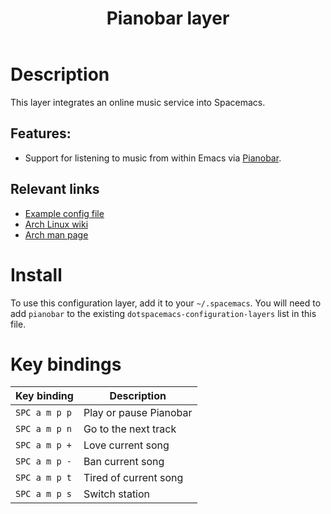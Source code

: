 #+TITLE: Pianobar layer

#+TAGS: layer|music

[[file:img/spotify.png]]

* Table of Contents                     :TOC_5_gh:noexport:
- [[#description][Description]]
  - [[#features][Features:]]
  - [[#relevant-links][Relevant links]]
- [[#install][Install]]
- [[#key-bindings][Key bindings]]

* Description
This layer integrates an online music service into Spacemacs.

** Features:
- Support for listening to music from within Emacs via [[https://6xq.net/pianobar/][Pianobar]].

** Relevant links
- [[https://github.com/PromyLOPh/pianobar/blob/master/contrib/config-example][Example config file]]
- [[https://wiki.archlinux.org/index.php/Pianobar][Arch Linux wiki]]
- [[https://jlk.fjfi.cvut.cz/arch/manpages/man/pianobar.1][Arch man page]]

* Install
To use this configuration layer, add it to your =~/.spacemacs=. You will need to
add =pianobar= to the existing =dotspacemacs-configuration-layers= list in this
file.

* Key bindings

| Key binding   | Description              |
|---------------+--------------------------|
| ~SPC a m p p~ | Play or pause Pianobar   |
| ~SPC a m p n~ | Go to the next track     |
| ~SPC a m p +~ | Love current song        |
| ~SPC a m p -~ | Ban current song         |
| ~SPC a m p t~ | Tired of current song      |
| ~SPC a m p s~ | Switch station           |
